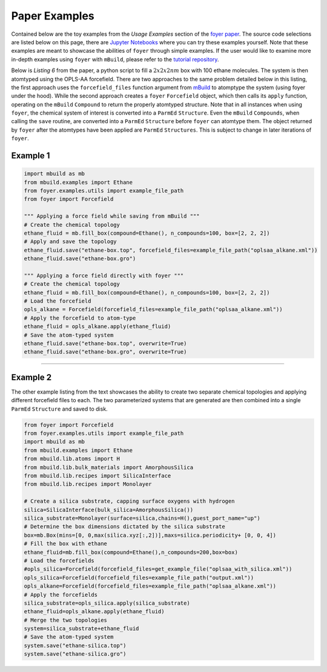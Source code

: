 Paper Examples
~~~~~~~~~~~~~~

Contained below are the toy examples from the *Usage Examples* section of the `foyer paper <https://arxiv.org/pdf/1812.06779.pdf>`__. The source code selections are listed below on this page, there are `Jupyter
Notebooks <https://github.com/mosdef-hub/foyer/tree/master/docs/examples>`__
where you can try these examples yourself. Note that these examples are
meant to showcase the abilities of ``foyer`` through simple examples. If
the user would like to examine more in-depth examples using ``foyer``
with ``mBuild``, please refer to the `tutorial
repository <https://github.com/mosdef-hub/mosdef_tutorials>`__.

Below is *Listing 6* from the paper, a python script to fill a :math:`2x2x2 nm` 
box with 100 ethane molecules. The system is then atomtyped using the
OPLS-AA forcefield. There are two approaches to the same problem
detailed below in this listing, the first approach uses the
``forcefield_files`` function argument from
`mBuild <https://github.com/mosdef-hub/mbuild>`__ to atomptype the
system (using foyer under the hood). While the second approach creates a
``foyer`` ``Forcefield`` object, which then calls its ``apply``
function, operating on the ``mBuild`` ``Compound`` to return the
properly atomtyped structure. Note that in all instances when using
``foyer``, the chemical system of interest is converted into a
``ParmEd`` ``Structure``. Even the ``mBuild`` ``Compounds``, when
calling the ``save`` routine, are converted into a ``ParmEd``
``Structure`` before ``foyer`` can atomtype them. The object returned by
``foyer`` after the atomtypes have been applied are ``ParmEd``
``Structures``. This is subject to change in later iterations of
``foyer``.

Example 1
^^^^^^^^^

.. code:: python
    
    import mbuild as mb
    from mbuild.examples import Ethane
    from foyer.examples.utils import example_file_path
    from foyer import Forcefield

    """ Applying a force field while saving from mBuild """
    # Create the chemical topology
    ethane_fluid = mb.fill_box(compound=Ethane(), n_compounds=100, box=[2, 2, 2])
    # Apply and save the topology
    ethane_fluid.save("ethane-box.top", forcefield_files=example_file_path("oplsaa_alkane.xml"))
    ethane_fluid.save("ethane-box.gro")

    """ Applying a force field directly with foyer """
    # Create the chemical topology
    ethane_fluid = mb.fill_box(compound=Ethane(), n_compounds=100, box=[2, 2, 2])
    # Load the forcefield
    opls_alkane = Forcefield(forcefield_files=example_file_path("oplsaa_alkane.xml"))
    # Apply the forcefield to atom-type
    ethane_fluid = opls_alkane.apply(ethane_fluid)
    # Save the atom-typed system
    ethane_fluid.save("ethane-box.top", overwrite=True)
    ethane_fluid.save("ethane-box.gro", overwrite=True)


---------------------------------------

Example 2
^^^^^^^^^

The other example listing from the text showcases the ability to create
two separate chemical topologies and applying different forcefield files
to each. The two parameterized systems that are generated are then
combined into a single ``ParmEd`` ``Structure`` and saved to disk.

.. code:: python

    from foyer import Forcefield
    from foyer.examples.utils import example_file_path
    import mbuild as mb
    from mbuild.examples import Ethane
    from mbuild.lib.atoms import H
    from mbuild.lib.bulk_materials import AmorphousSilica
    from mbuild.lib.recipes import SilicaInterface
    from mbuild.lib.recipes import Monolayer

    # Create a silica substrate, capping surface oxygens with hydrogen
    silica=SilicaInterface(bulk_silica=AmorphousSilica())
    silica_substrate=Monolayer(surface=silica,chains=H(),guest_port_name="up")
    # Determine the box dimensions dictated by the silica substrate
    box=mb.Box(mins=[0, 0,max(silica.xyz[:,2])],maxs=silica.periodicity+ [0, 0, 4])
    # Fill the box with ethane
    ethane_fluid=mb.fill_box(compound=Ethane(),n_compounds=200,box=box)
    # Load the forcefields
    #opls_silica=Forcefield(forcefield_files=get_example_file("oplsaa_with_silica.xml"))
    opls_silica=Forcefield(forcefield_files=example_file_path("output.xml"))
    opls_alkane=Forcefield(forcefield_files=example_file_path("oplsaa_alkane.xml"))
    # Apply the forcefields
    silica_substrate=opls_silica.apply(silica_substrate)
    ethane_fluid=opls_alkane.apply(ethane_fluid)
    # Merge the two topologies
    system=silica_substrate+ethane_fluid
    # Save the atom-typed system
    system.save("ethane-silica.top")
    system.save("ethane-silica.gro")
